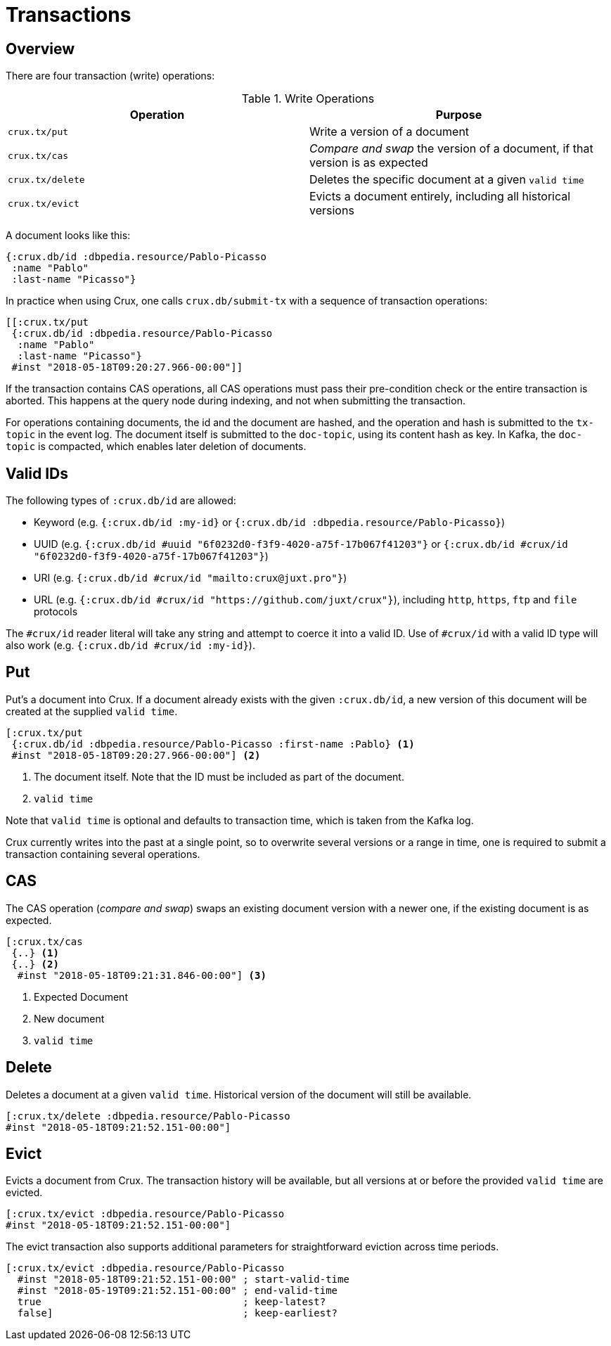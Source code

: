 = Transactions

== Overview

There are four transaction (write) operations:

.Write Operations
[#table-conversion%header,cols="d,d"]
|===
|Operation|Purpose
|`crux.tx/put`|Write a version of a document
|`crux.tx/cas`|_Compare and swap_ the version of a document, if that version is as expected
|`crux.tx/delete`|Deletes the specific document at a given `valid time`
|`crux.tx/evict`|Evicts a document entirely, including all historical versions
|===

A document looks like this:

[source,clj]
----
{:crux.db/id :dbpedia.resource/Pablo-Picasso
 :name "Pablo"
 :last-name "Picasso"}
----

In practice when using Crux, one calls `crux.db/submit-tx` with a
sequence of transaction operations:

[source,clj]
----
[[:crux.tx/put
 {:crux.db/id :dbpedia.resource/Pablo-Picasso
  :name "Pablo"
  :last-name "Picasso"}
 #inst "2018-05-18T09:20:27.966-00:00"]]
----

If the transaction contains CAS operations, all CAS operations must pass
their pre-condition check or the entire transaction is aborted. This
happens at the query node during indexing, and not when submitting the
transaction.

For operations containing documents, the id and the document are
hashed, and the operation and hash is submitted to the `tx-topic` in
the event log. The document itself is submitted to the `doc-topic`,
using its content hash as key. In Kafka, the `doc-topic` is compacted,
which enables later deletion of documents.

== Valid IDs

The following types of `:crux.db/id` are allowed:

* Keyword (e.g. `{:crux.db/id :my-id}` or `{:crux.db/id :dbpedia.resource/Pablo-Picasso}`)
* UUID (e.g. `{:crux.db/id #uuid "6f0232d0-f3f9-4020-a75f-17b067f41203"}` or `{:crux.db/id #crux/id "6f0232d0-f3f9-4020-a75f-17b067f41203"}`)
* URI (e.g. `{:crux.db/id #crux/id "mailto:crux@juxt.pro"}`)
* URL (e.g. `{:crux.db/id #crux/id "https://github.com/juxt/crux"}`), including `http`, `https`, `ftp` and `file` protocols 

The `#crux/id` reader literal will take any string and attempt to coerce it
into a valid ID. Use of `#crux/id` with a valid ID type will also work 
(e.g. `{:crux.db/id #crux/id :my-id}`).

== Put

Put's a document into Crux. If a document already exists with the
given `:crux.db/id`, a new version of this document will be created at
the supplied `valid time`.

[source,clojure]
----
[:crux.tx/put
 {:crux.db/id :dbpedia.resource/Pablo-Picasso :first-name :Pablo} <1>
 #inst "2018-05-18T09:20:27.966-00:00"] <2>
----

<1> The document itself. Note that the ID must be included as part of the
document.
<2> `valid time`

Note that `valid time` is optional and defaults to transaction time,
which is taken from the Kafka log.

Crux currently writes into the past at a single point, so to overwrite
several versions or a range in time, one is required to submit a
transaction containing several operations.

== CAS

The CAS operation (_compare and swap_) swaps an existing document version with a
newer one, if the existing document is as expected.

[source,clojure]
----
[:crux.tx/cas
 {..} <1>
 {..} <2>
  #inst "2018-05-18T09:21:31.846-00:00"] <3>
----

<1> Expected Document
<2> New document
<3> `valid time`

== Delete

Deletes a document at a given `valid time`. Historical version of the
document will still be available.

[source,clojure]
----
[:crux.tx/delete :dbpedia.resource/Pablo-Picasso
#inst "2018-05-18T09:21:52.151-00:00"]
----

== Evict

Evicts a document from Crux. The transaction history will be
available, but all versions at or before the provided `valid time` are
evicted.

[source,clojure]
----
[:crux.tx/evict :dbpedia.resource/Pablo-Picasso
#inst "2018-05-18T09:21:52.151-00:00"]
----

The evict transaction also supports additional parameters for straightforward
eviction across time periods.

[source,clojure]
----
[:crux.tx/evict :dbpedia.resource/Pablo-Picasso
  #inst "2018-05-18T09:21:52.151-00:00" ; start-valid-time
  #inst "2018-05-19T09:21:52.151-00:00" ; end-valid-time
  true                                  ; keep-latest?
  false]                                ; keep-earliest?
----
